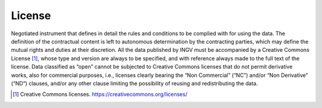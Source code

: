 License
=======

Negotiated instrument that defines in detail the rules and conditions to
be complied with for using the data. The definition of the contractual
content is left to autonomous determination by the contracting parties,
which may define the mutual rights and duties at their discretion. All
the data published by INGV must be accompanied by a Creative Commons
License [1]_, whose type and version are always to be specified, and
with reference always made to the full text of the license. Data
classified as “open” cannot be subjected to Creative Commons licenses
that do not permit derivative works, also for commercial purposes, i.e.,
licenses clearly bearing the “Non Commercial” (“NC”) and/or “Non
Derivative” (“ND”) clauses, and/or any other clause limiting the
possibility of reusing and redistributing the data.

.. [1]
   Creative Commons licenses. https://creativecommons.org/licenses/
